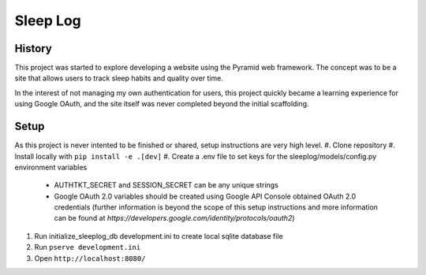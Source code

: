 Sleep Log
=========

History
-------
This project was started to explore developing a website using the Pyramid web framework. The concept was to be a site that allows users to track sleep habits and quality over time.

In the interest of not managing my own authentication for users, this project quickly became a learning experience for using Google OAuth, and the site itself was never completed beyond the initial scaffolding.

Setup
-----
As this project is never intented to be finished or shared, setup instructions are very high level.
#. Clone repository
#. Install locally with ``pip install -e .[dev]``
#. Create a .env file to set keys for the sleeplog/models/config.py environment variables
    * AUTHTKT_SECRET and SESSION_SECRET can be any unique strings
    * Google OAuth 2.0 variables should be created using Google API Console obtained OAuth 2.0 credentials (further information is beyond the scope of this setup instructions and more information can be found at `https://developers.google.com/identity/protocols/oauth2`)
#. Run initialize_sleeplog_db development.ini to create local sqlite database file
#. Run ``pserve development.ini``
#. Open ``http://localhost:8080/``
